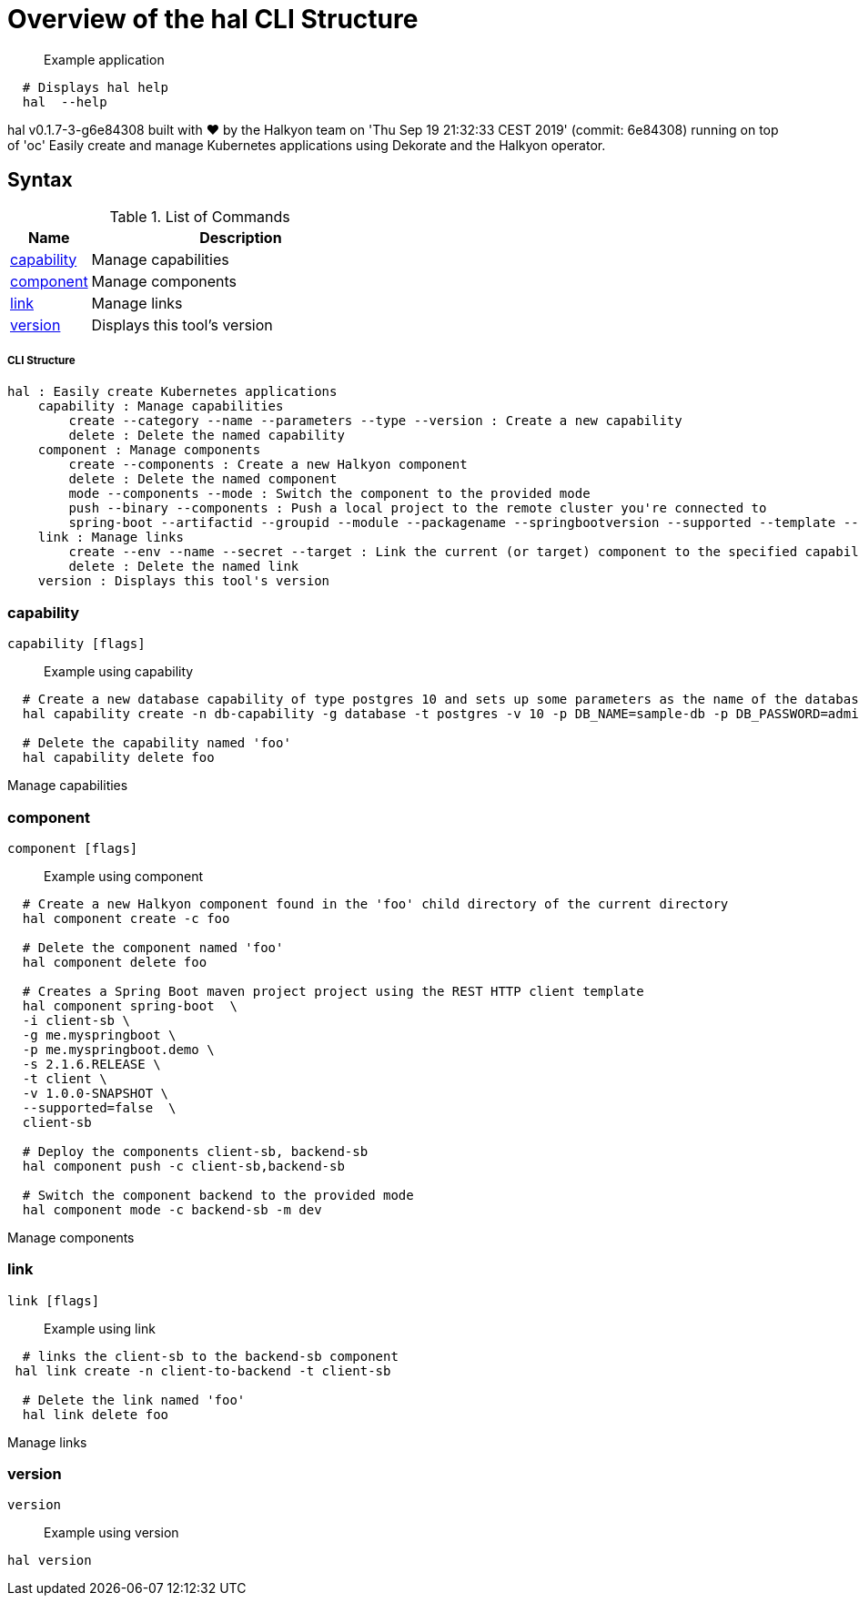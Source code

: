 = Overview of the hal CLI Structure

___________________
Example application
___________________

[source,sh]
----
  # Displays hal help
  hal  --help 
----

hal v0.1.7-3-g6e84308 built with ❤️ by the Halkyon team on 'Thu Sep 19 21:32:33 CEST 2019' (commit: 6e84308) running on top of 'oc'
Easily create and manage Kubernetes applications using Dekorate and the Halkyon operator.

[[syntax]]
Syntax
------


.List of Commands
[width="100%",cols="21%,79%",options="header",]
|===
| Name | Description

| link:#capability[capability]
| Manage capabilities

| link:#component[component]
| Manage components

| link:#link[link]
| Manage links

| link:#version[version]
| Displays this tool's version

|===

[[cli-structure]]
CLI Structure
+++++++++++++

[source,sh]
----
hal : Easily create Kubernetes applications
    capability : Manage capabilities
        create --category --name --parameters --type --version : Create a new capability
        delete : Delete the named capability
    component : Manage components
        create --components : Create a new Halkyon component
        delete : Delete the named component
        mode --components --mode : Switch the component to the provided mode
        push --binary --components : Push a local project to the remote cluster you're connected to
        spring-boot --artifactid --groupid --module --packagename --springbootversion --supported --template --urlservice --version : Create a Spring Boot maven project
    link : Manage links
        create --env --name --secret --target : Link the current (or target) component to the specified capability or component
        delete : Delete the named link
    version : Displays this tool's version

----

[[capability]]
capability
~~~~~~~~~~

[source,sh]
----
capability [flags]
----

_________________
Example using capability
_________________

[source,sh]
----
  # Create a new database capability of type postgres 10 and sets up some parameters as the name of the database and the user/password to connect.
  hal capability create -n db-capability -g database -t postgres -v 10 -p DB_NAME=sample-db -p DB_PASSWORD=admin -p DB_USER=admin

  # Delete the capability named 'foo'
  hal capability delete foo
----

Manage capabilities

[[component]]
component
~~~~~~~~~

[source,sh]
----
component [flags]
----

_________________
Example using component
_________________

[source,sh]
----
  # Create a new Halkyon component found in the 'foo' child directory of the current directory
  hal component create -c foo

  # Delete the component named 'foo'
  hal component delete foo

  # Creates a Spring Boot maven project project using the REST HTTP client template
  hal component spring-boot  \
  -i client-sb \
  -g me.myspringboot \
  -p me.myspringboot.demo \
  -s 2.1.6.RELEASE \
  -t client \
  -v 1.0.0-SNAPSHOT \
  --supported=false  \
  client-sb

  # Deploy the components client-sb, backend-sb
  hal component push -c client-sb,backend-sb

  # Switch the component backend to the provided mode
  hal component mode -c backend-sb -m dev
----

Manage components

[[link]]
link
~~~~

[source,sh]
----
link [flags]
----

_________________
Example using link
_________________

[source,sh]
----
  # links the client-sb to the backend-sb component
 hal link create -n client-to-backend -t client-sb

  # Delete the link named 'foo'
  hal link delete foo
----

Manage links

[[version]]
version
~~~~~~~

[source,sh]
----
version
----

_________________
Example using version
_________________

[source,sh]
----
hal version
----





